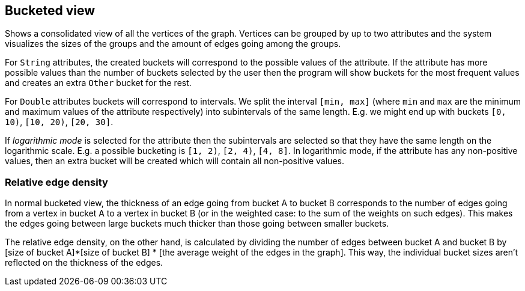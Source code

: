 ## Bucketed view

Shows a consolidated view of all the vertices of the graph. Vertices can be grouped by up to two
attributes and the system visualizes the sizes of the groups and the amount of edges going among
the groups.

For `String` attributes, the created buckets will correspond to the possible values of the
attribute.
If the attribute has more possible values than the number of buckets selected by the user then the
program will show buckets for the most frequent values and creates an extra `Other` bucket for the
rest.

For `Double` attributes buckets will correspond to intervals. We split the interval `[min, max]`
(where `min` and `max` are the minimum and maximum values of the attribute respectively)
into subintervals of the same length. E.g. we might end up with buckets `[0, 10)`,
`[10, 20)`, `[20, 30]`.

If _logarithmic mode_ is selected for the attribute then the subintervals are
selected so that they have the same length on the logarithmic scale. E.g. a possible
bucketing is `[1, 2)`, `[2, 4)`, `[4, 8]`. In logarithmic mode, if the attribute has any
non-positive values, then an extra bucket will be created which will contain all non-positive values.

### Relative edge density

In normal bucketed view, the thickness of an edge going from bucket A to bucket B corresponds to the number of edges
going from a vertex in bucket A to a vertex in bucket B (or in the weighted case: to the sum of the weights
on such edges). This makes the edges going between large buckets much thicker than those going between smaller buckets.

The relative edge density, on the other hand, is calculated by dividing the number of edges between bucket A and
bucket B by [size of bucket A]*[size of bucket B] * [the average weight of the edges in the graph]. This way, the
individual bucket sizes aren't reflected on the thickness of the edges.
